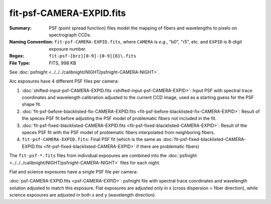 =========================
fit-psf-CAMERA-EXPID.fits
=========================

:Summary: PSF (point spread function) files model the mapping of fibers and wavelengths
    to pixels on spectrograph CCDs.
:Naming Convention: ``fit-psf-CAMERA-EXPID.fits``, where ``CAMERA`` is
    *e.g.*, "b0", "r5", etc. and ``EXPID`` is 8-digit exposure number.
:Regex: ``fit-psf-[brz][0-9]-[0-9]{8}\.fits``
:File Type: FITS, 998 KB

See :doc:`psfnight <../../../calibnight/NIGHT/psfnight-CAMERA-NIGHT>`.

Arc exposures have 4 different PSF files per camera:

1. :doc:`shifted-input-psf-CAMERA-EXPID.fits <shifted-input-psf-CAMERA-EXPID>`:
   Input PSF with spectral trace coordinates and wavelength calibration
   adjusted to the current CCD image, used as a starting guess for the PSF shape fit.
2. :doc:`fit-psf-before-blacklisted-fix-CAMERA-EXPID.fits <fit-psf-before-blacklisted-fix-CAMERA-EXPID>`: Result
   of the specex PSF fit before adjusting the PSF model of
   problematic fibers not included in the fit.
3. :doc:`fit-psf-fixed-blacklisted-CAMERA-EXPID.fits <fit-psf-fixed-blacklisted-CAMERA-EXPID>`:
   Result of the specex PSF fit with the PSF model of problematic fibers
   interpolated from neighboring fibers.
4. ``fit-psf-CAMERA-EXPID.fits``: Final PSF fit
   (which is the same as
   :doc:`fit-psf-fixed-blacklisted-CAMERA-EXPID.fits <fit-psf-fixed-blacklisted-CAMERA-EXPID>`
   if there are problematic fibers)

The ``fit-psf-*.fits`` files from individual exposures are combined into the
:doc:`psfnight <../../../calibnight/NIGHT/psfnight-CAMERA-NIGHT>` files for each night.

Flat and science exposures have a single PSF file per camera:

:doc:`psf-CAMERA-EXPID.fits <psf-CAMERA-EXPID>`: psfnight file with spectral trace coordinates
and wavelength solution adjusted to match this exposure.  Flat exposures
are adjusted only in x (cross dispersion = fiber direction),
while science exposures are adjusted in both x and y (wavelength direction).

